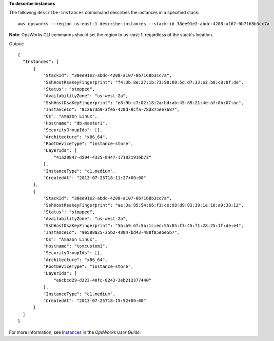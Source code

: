 **To describe instances**

The following ``describe-instances`` commmand describes the instances in a specified stack::

  aws opsworks --region us-east-1 describe-instances --stack-id 38ee91e2-abdc-4208-a107-0b7168b3cc7a

**Note**: OpsWorks CLI commands should set the region to us-east-1, regardless of the stack's location.

Output::

  {
    "Instances": [
        {
            "StackId": "38ee91e2-abdc-4208-a107-0b7168b3cc7a",
            "SshHostRsaKeyFingerprint": "f4:3b:8e:27:1b:73:98:80:5d:d7:33:e2:b8:c8:8f:de",
            "Status": "stopped",
            "AvailabilityZone": "us-west-2a",
            "SshHostDsaKeyFingerprint": "e8:9b:c7:02:18:2a:bd:ab:45:89:21:4e:af:0b:07:ac",
            "InstanceId": "8c2673b9-3fe5-420d-9cfa-78d875ee7687",
            "Os": "Amazon Linux",
            "Hostname": "db-master1",
            "SecurityGroupIds": [],
            "Architecture": "x86_64",
            "RootDeviceType": "instance-store",
            "LayerIds": [
                "41a20847-d594-4325-8447-171821916b73"
            ],
            "InstanceType": "c1.medium",
            "CreatedAt": "2013-07-25T18:11:27+00:00"
        },
        {
            "StackId": "38ee91e2-abdc-4208-a107-0b7168b3cc7a",
            "SshHostRsaKeyFingerprint": "ae:3a:85:54:66:f3:ce:98:d9:83:39:1e:10:a9:38:12",
            "Status": "stopped",
            "AvailabilityZone": "us-west-2a",
            "SshHostDsaKeyFingerprint": "5b:b9:6f:5b:1c:ec:55:85:f3:45:f1:28:25:1f:de:e4",
            "InstanceId": "9e588a25-35b2-4804-bd43-488f85ebe5b7",
            "Os": "Amazon Linux",
            "Hostname": "tomcustom1",
            "SecurityGroupIds": [],
            "Architecture": "x86_64",
            "RootDeviceType": "instance-store",
            "LayerIds": [
                "e6cbcd29-d223-40fc-8243-2eb213377440"
            ],
            "InstanceType": "c1.medium",
            "CreatedAt": "2013-07-25T18:15:52+00:00"
        }
    ]
  }

For more information, see Instances_ in the *OpsWorks User Guide*.

.. _Instances: http://docs.aws.amazon.com/opsworks/latest/userguide/workinginstances.html

